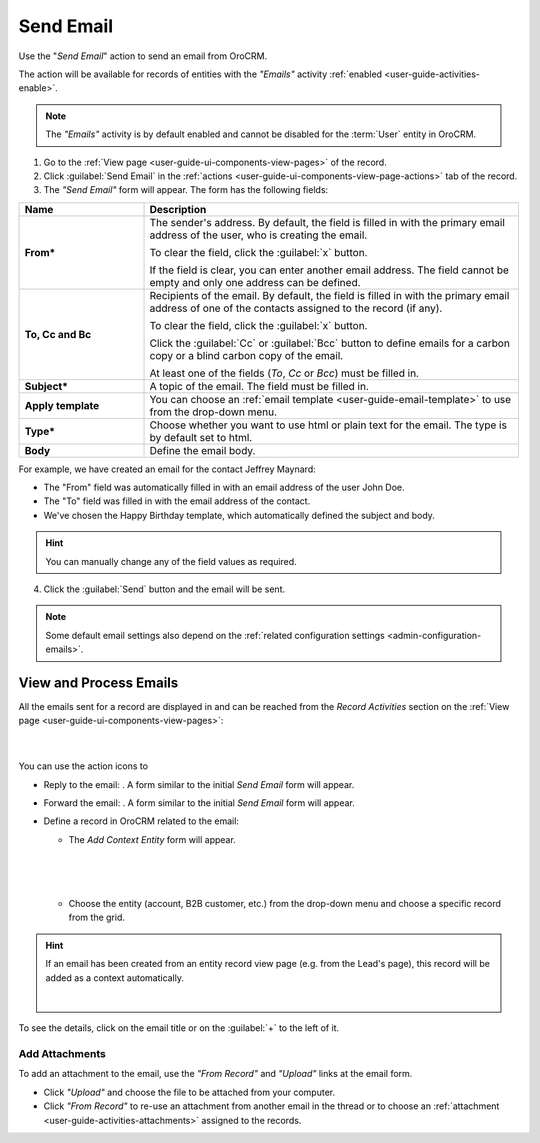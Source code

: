 .. _user-guide-activities-emails:

Send Email
==========

Use the "*Send Email*" action to send an email from OroCRM.

The  action will be available for records of entities with the *"Emails"* activity
:ref:`enabled <user-guide-activities-enable>`.

.. note::

    The *"Emails"* activity is by default enabled and cannot be disabled for the :term:`User` entity in OroCRM.

1. Go to the :ref:`View page <user-guide-ui-components-view-pages>` of the record. 

2. Click :guilabel:`Send Email` in the :ref:`actions <user-guide-ui-components-view-page-actions>` tab of the record.

3. The *"Send Email"* form will appear. The form has the following fields:

.. csv-table::
  :header: "**Name**","**Description**"
  :widths: 10, 30

  "**From***","The sender's address. By default, the field is filled in with the primary email address of the user, who 
  is creating the email. 
  
  To clear the field, click the :guilabel:`x` button. 
  
  If the field is clear, you can enter another email address. The field cannot be empty and only one address can be 
  defined."
  "**To, Cc and Bc**","Recipients of the email. By default, the field is filled in with the primary email address of one 
  of the contacts assigned to the record (if any).

  To clear the field, click the :guilabel:`x` button. 
   
  Click the :guilabel:`Cc` or :guilabel:`Bcc` button to define emails for a carbon copy or a blind carbon copy of the 
  email.
   
  At least one of the fields (*To*, *Cc* or *Bcc*) must be filled in."
  "**Subject***","A topic of the email. The field must be filled in."
  "**Apply template**","You can choose an :ref:`email template <user-guide-email-template>` to use from the drop-down
  menu."
  "**Type***","Choose whether you want to use html or plain text for the email. The type is by default set to html."
  "**Body**","Define the email body."
   
For example, we have created an email for the contact Jeffrey Maynard:

- The "From" field was automatically filled in with an email address of the user John Doe.
- The "To" field was  filled in with the email address of the contact.
- We've chosen the Happy Birthday template, which automatically defined the  subject and body. 

.. image:: ./img/activities/send_email_ex.png  

.. hint::

    You can manually change any of the field values as required.
   
4. Click the  :guilabel:`Send` button and the email will be sent.



.. note::

    Some default email settings also depend on the :ref:`related configuration settings <admin-configuration-emails>`.

	
.. _user-guide-activities-emails-view:

View and Process Emails
-----------------------
All the emails sent for a record are displayed in and can be reached from the *Record Activities* section on the 
:ref:`View page <user-guide-ui-components-view-pages>`:

      |
	  
.. image:: ./img/activities/send_email_view.png

You can use the action icons to

- Reply to the email: |email_reply|. A form similar to the initial *Send Email* form will appear.

- Forward the email: |email_forward|.  A form similar to the initial *Send Email* form will appear.

- Define a record in OroCRM related to the email: |email_context| 
  
  
  - The *Add Context Entity* form will appear. 

  
   |
   
   |email_context_form|
  
   |
   
  - Choose the entity (account, B2B customer, etc.) from the drop-down menu and choose a specific record from the grid.

  
.. hint::

    If an email has been created from an entity record view page (e.g. from the Lead's page), this record will be added
    as a context automatically.
    
    | 
    
    |email_context_view|
    
To see the details, click on the email title or on the :guilabel:`+` to the left of it.

.. image:: ./img/activities/send_email_view_detailed.png


.. _user-guide-activities-emails-add-attachment:

Add Attachments
^^^^^^^^^^^^^^^

To add an attachment to the email, use the *"From Record"* and *"Upload"* links at the email form.

- Click *"Upload"* and choose the file to be attached from your computer.

- Click *"From Record"* to re-use an attachment from another email in the thread or to choose 
  an :ref:`attachment <user-guide-activities-attachments>` assigned to the records.

.. image:: ./img/activities/send_email_buttons.png

.. |email_context| image:: ./img/activities/email_add_context.png
   :align: middle
   
.. |email_context_form| image:: ./img/activities/email_add_context_form.png
   :align: middle
   
.. |email_reply| image:: ./img/activities/email_reply.png
   :align: middle
   
.. |email_forward| image:: ./img/activities/email_forward.png
   :align: middle

.. |email_context_view| image:: ./img/activities/email_context.png
   :align: middle
